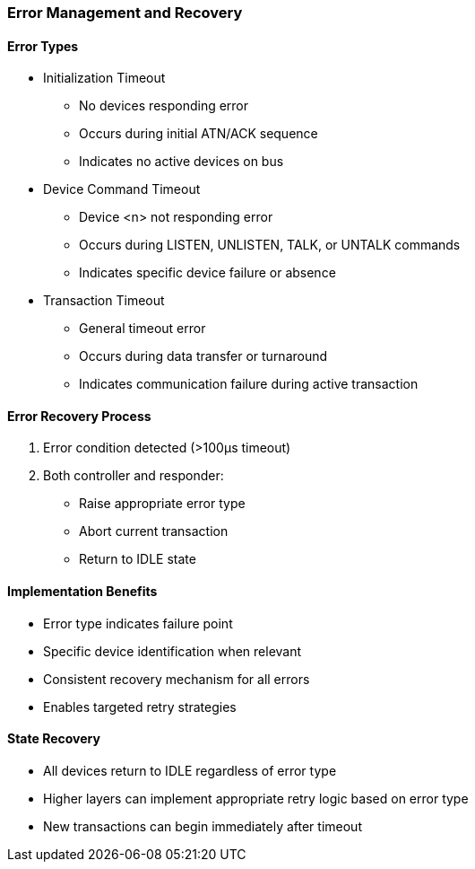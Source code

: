 === Error Management and Recovery

==== Error Types
* Initialization Timeout
** No devices responding error
** Occurs during initial ATN/ACK sequence
** Indicates no active devices on bus

* Device Command Timeout
** Device <n> not responding error
** Occurs during LISTEN, UNLISTEN, TALK, or UNTALK commands
** Indicates specific device failure or absence

* Transaction Timeout
** General timeout error
** Occurs during data transfer or turnaround
** Indicates communication failure during active transaction

==== Error Recovery Process
1. Error condition detected (>100µs timeout)
2. Both controller and responder:
   * Raise appropriate error type
   * Abort current transaction
   * Return to IDLE state

==== Implementation Benefits
* Error type indicates failure point
* Specific device identification when relevant
* Consistent recovery mechanism for all errors
* Enables targeted retry strategies

==== State Recovery
* All devices return to IDLE regardless of error type
* Higher layers can implement appropriate retry logic based on error type
* New transactions can begin immediately after timeout
